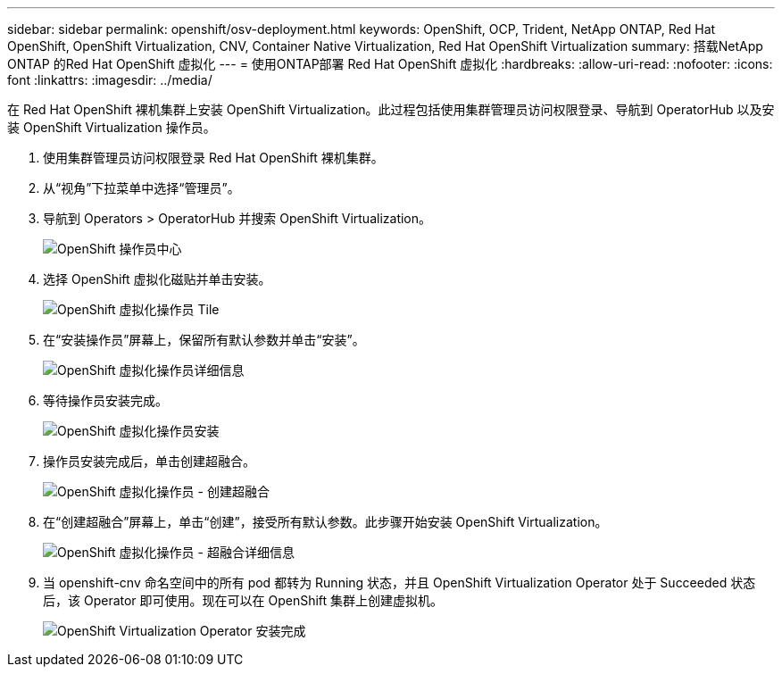 ---
sidebar: sidebar 
permalink: openshift/osv-deployment.html 
keywords: OpenShift, OCP, Trident, NetApp ONTAP, Red Hat OpenShift, OpenShift Virtualization, CNV, Container Native Virtualization, Red Hat OpenShift Virtualization 
summary: 搭载NetApp ONTAP 的Red Hat OpenShift 虚拟化 
---
= 使用ONTAP部署 Red Hat OpenShift 虚拟化
:hardbreaks:
:allow-uri-read: 
:nofooter: 
:icons: font
:linkattrs: 
:imagesdir: ../media/


[role="lead"]
在 Red Hat OpenShift 裸机集群上安装 OpenShift Virtualization。此过程包括使用集群管理员访问权限登录、导航到 OperatorHub 以及安装 OpenShift Virtualization 操作员。

. 使用集群管理员访问权限登录 Red Hat OpenShift 裸机集群。
. 从“视角”下拉菜单中选择“管理员”。
. 导航到 Operators > OperatorHub 并搜索 OpenShift Virtualization。
+
image:redhat-openshift-045.png["OpenShift 操作员中心"]

. 选择 OpenShift 虚拟化磁贴并单击安装。
+
image:redhat-openshift-046.png["OpenShift 虚拟化操作员 Tile"]

. 在“安装操作员”屏幕上，保留所有默认参数并单击“安装”。
+
image:redhat-openshift-047.png["OpenShift 虚拟化操作员详细信息"]

. 等待操作员安装完成。
+
image:redhat-openshift-048.png["OpenShift 虚拟化操作员安装"]

. 操作员安装完成后，单击创建超融合。
+
image:redhat-openshift-049.png["OpenShift 虚拟化操作员 - 创建超融合"]

. 在“创建超融合”屏幕上，单击“创建”，接受所有默认参数。此步骤开始安装 OpenShift Virtualization。
+
image:redhat-openshift-050.png["OpenShift 虚拟化操作员 - 超融合详细信息"]

. 当 openshift-cnv 命名空间中的所有 pod 都转为 Running 状态，并且 OpenShift Virtualization Operator 处于 Succeeded 状态后，该 Operator 即可使用。现在可以在 OpenShift 集群上创建虚拟机。
+
image:redhat-openshift-051.png["OpenShift Virtualization Operator 安装完成"]


